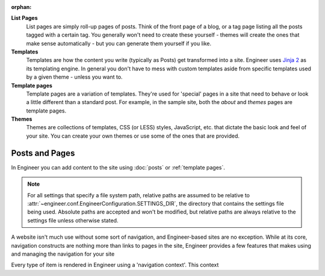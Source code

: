 
:orphan:

**List Pages**
  List pages are simply roll-up pages of posts. Think of the front page of a
  blog, or a tag page listing all the posts tagged with a certain tag. You generally won't need to create these
  yourself - themes will create the ones that make sense automatically - but you can generate them yourself if you
  like.


**Templates**
  Templates are how the content you write (typically as Posts) get
  transformed into a site. Engineer uses `Jinja 2 <http://jinja.pocoo.org>`_ as its templating
  engine. In general you don't have to mess with custom templates aside from specific
  templates used by a given theme - unless you want to.

  .. seealso::
     :doc:`Template reference <templates>`

**Template pages**
  Template pages are a variation of templates. They're used for 'special' pages in a site that need to behave or look
  a little different than a standard post. For example, in the sample site, both the *about* and *themes* pages are
  template pages.

  .. seealso::
     :ref:`Template pages reference <template pages>`

**Themes**
  Themes are collections of templates, CSS (or LESS) styles, JavaScript,
  etc. that dictate the basic look and feel of your site. You can create your
  own themes or use some of the ones that are provided.

  .. seealso::
     :doc:`Theme reference <themes>`


Posts and Pages
---------------

In Engineer you can add content to the site using :doc:`posts` or :ref:`template pages`.


.. note::

   For all settings that specify a file system path, relative paths are assumed to be relative to
   :attr:`~engineer.conf.EngineerConfiguration.SETTINGS_DIR`, the directory that contains the settings file being
   used. Absolute paths are accepted and won't be modified, but relative paths are always relative to the settings
   file unless otherwise stated.

A website isn't much use without some sort of navigation, and Engineer-based sites are no exception. While at its
core, navigation constructs are nothing more than links to pages in the site, Engineer provides a few features that
makes using and managing the navigation for your site

Every type of item is rendered in Engineer using a 'navigation context'. This context

